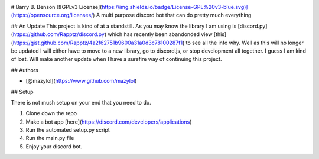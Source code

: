 .. image:: https://discord.com/api/guilds/681981489663311945/embed.png
   :target: https://discord.gg/CHaNsbC
   :alt: Discord server invite
# Barry B. Benson
[![GPLv3 License](https://img.shields.io/badge/License-GPL%20v3-blue.svg)](https://opensource.org/licenses/)
A multi purpose discord bot that can do pretty much everything

## An Update
This project is kind of at a standstill. As you may know the library I am using is [discord.py](https://github.com/Rapptz/discord.py) which has recently been abandonded view [this](https://gist.github.com/Rapptz/4a2f62751b9600a31a0d3c78100287f1) to see all the info why. Well as this will no longer be updated I will either have to move to a new library, go to discord.js, or stop development all together. I guess I am kind of lost. Will make another update when I have a surefire way of continuing this project.

## Authors

- [@mazylol](https://www.github.com/mazylol)

## Setup

There is not mush setup on your end that you need to do.

1. Clone down the repo

2. Make a bot app [here](https://discord.com/developers/applications)

3. Run the automated setup.py script

4. Run the main.py file

5. Enjoy your discord bot.